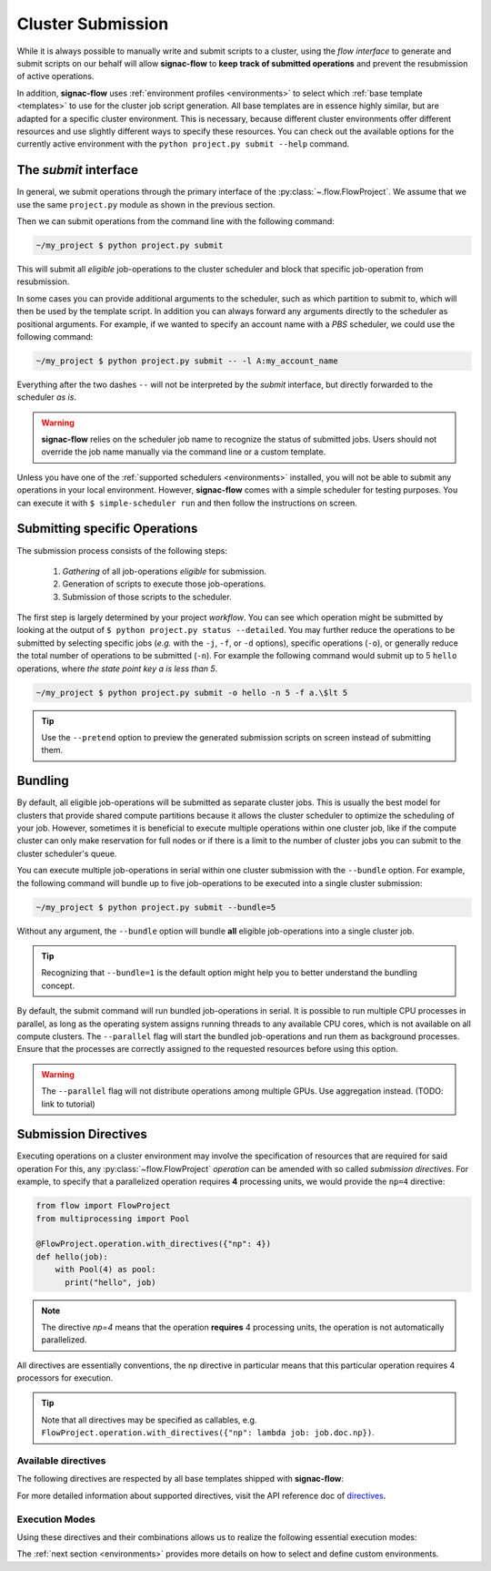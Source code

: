 .. _cluster-submission:

==================
Cluster Submission
==================

While it is always possible to manually write and submit scripts to a cluster, using the *flow interface* to generate and submit scripts on our behalf will allow **signac-flow** to **keep track of submitted operations** and prevent the resubmission of active operations.

In addition, **signac-flow** uses :ref:`environment profiles <environments>` to select which :ref:`base template <templates>` to use for the cluster job script generation.
All base templates are in essence highly similar, but are adapted for a specific cluster environment.
This is necessary, because different cluster environments offer different resources and use slightly different ways to specify these resources.
You can check out the available options for the currently active environment with the ``python project.py submit --help`` command.

The *submit* interface
======================

In general, we submit operations through the primary interface of the :py:class:`~.flow.FlowProject`.
We assume that we use the same ``project.py`` module as shown in the previous section.

Then we can submit operations from the command line with the following command:

.. code-block:: bash

      ~/my_project $ python project.py submit

This will submit all *eligible* job-operations to the cluster scheduler and block that specific job-operation from resubmission.

In some cases you can provide additional arguments to the scheduler, such as which partition to submit to, which will then be used by the template script.
In addition you can always forward any arguments directly to the scheduler as positional arguments.
For example, if we wanted to specify an account name with a *PBS* scheduler, we could use the following command:

.. code-block:: bash

      ~/my_project $ python project.py submit -- -l A:my_account_name

Everything after the two dashes ``--`` will not be interpreted by the *submit* interface, but directly forwarded to the scheduler *as is*.

.. warning::

    **signac-flow** relies on the scheduler job name to recognize the status of submitted jobs.
    Users should not override the job name manually via the command line or a custom template.

Unless you have one of the :ref:`supported schedulers <environments>` installed, you will not be able to submit any operations in your local environment.
However, **signac-flow** comes with a simple scheduler for testing purposes.
You can execute it with ``$ simple-scheduler run`` and then follow the instructions on screen.

Submitting specific Operations
==============================

The submission process consists of the following steps:

  1. *Gathering* of all job-operations *eligible* for submission.
  2. Generation of scripts to execute those job-operations.
  3. Submission of those scripts to the scheduler.

The first step is largely determined by your project *workflow*.
You can see which operation might be submitted by looking at the output of ``$ python project.py status --detailed``.
You may further reduce the operations to be submitted by selecting specific jobs (*e.g.* with the ``-j``, ``-f``, or ``-d`` options), specific operations (``-o``), or generally reduce the total number of operations to be submitted (``-n``).
For example the following command would submit up to 5 ``hello`` operations, where *the state point key a is less than 5*.

.. code-block:: bash

    ~/my_project $ python project.py submit -o hello -n 5 -f a.\$lt 5

.. tip::

    Use the ``--pretend`` option to preview the generated submission scripts on screen instead of submitting them.


Bundling
========

By default, all eligible job-operations will be submitted as separate cluster jobs.
This is usually the best model for clusters that provide shared compute partitions
because it allows the cluster scheduler to optimize the scheduling of your job.
However, sometimes it is beneficial to execute multiple operations within one cluster job,
like if the compute cluster can only make reservation for full nodes or if there is a limit to the number of cluster jobs you can submit to the cluster scheduler's queue.

.. _cluster_submission_directives:

You can execute multiple job-operations in serial within one cluster submission with the ``--bundle`` option.
For example, the following command will bundle up to five job-operations to be executed into a single cluster submission:

.. code-block:: bash

    ~/my_project $ python project.py submit --bundle=5

Without any argument, the ``--bundle`` option will bundle **all** eligible job-operations into a single cluster job.

.. tip::

    Recognizing that ``--bundle=1`` is the default option might help you to better understand the bundling concept.

By default, the submit command will run bundled job-operations in serial. It is possible to run multiple CPU processes in parallel, as long as the operating system assigns running threads to any available CPU cores, which is not available on all compute clusters.
The ``--parallel`` flag will start the bundled job-operations and run them as background processes. Ensure that the processes are correctly assigned to the requested resources before using this option.

.. warning::

   The ``--parallel`` flag will not distribute operations among multiple GPUs. Use aggregation instead. (TODO: link to tutorial)


Submission Directives
=====================

Executing operations on a cluster environment may involve the specification of resources that are required for said operation
For this, any :py:class:`~flow.FlowProject` *operation* can be amended with so called *submission directives*.
For example, to specify that a parallelized operation requires **4** processing units, we would provide the ``np=4`` directive:

.. code-block:: python

    from flow import FlowProject
    from multiprocessing import Pool

    @FlowProject.operation.with_directives({"np": 4})
    def hello(job):
        with Pool(4) as pool:
          print("hello", job)

.. note::

    The directive *np=4* means that the operation **requires** 4 processing units, the operation is not automatically parallelized.

All directives are essentially conventions, the ``np`` directive in particular means that this particular operation requires 4 processors for execution.

.. tip::

    Note that all directives may be specified as callables, e.g. ``FlowProject.operation.with_directives({"np": lambda job: job.doc.np})``.

Available directives
--------------------

The following directives are respected by all base templates shipped with **signac-flow**:

.. glossary::

    executable
      Specify which Python executable should be used to execute this operation.
      Defaults to the one used to generate the script (:py:attr:`sys.executable`).

    fork
      The fork directive can be set to True to enforce that a particular operation is always executed within a subprocess and not within the Python interpreter's process even if there are no other reasons that would prevent that.

    memory
      The memory to request for this operation.

    ngpu
      The number of GPUs required for this operation.

    np
      The total number of processing units required for this operation.
      The default value for np is "nranks x omp_num_threads", which both default to 1.

    nranks
      The number of MPI ranks required for this operation.
      The command will be prefixed with environment specific MPI command, e.g.: ``mpiexec -n 4``.

    omp_num_threads
      The number of OpenMP threads required for this operation.

    processor_fraction
      Fraction of a resource to use on a single operation.

    walltime
      The number of hours to request for executing this job.

For more detailed information about supported directives, visit the API reference doc of `directives <https://docs.signac.io/projects/flow/en/latest/api.html#flow.directives>`_.

Execution Modes
---------------

Using these directives and their combinations allows us to realize the following essential execution modes:

.. glossary::

    serial:
      ``@FlowProject.operation.with_directives()``

      This operation is a simple serial process, no directive needed.

    parallelized:
      ``@FlowProject.operation.with_directives({"np": 4})``

      This operation requires 4 processing units.

    MPI parallelized:
      ``@FlowProject.operation.with_directives({"nranks": 4})``

      This operation requires 4 MPI ranks.

    MPI/OpenMP Hybrid:
      ``@FlowProject.operation.with_directives({"nranks": 4, "omp_num_threads": 2})``

      This operation requires 4 MPI ranks with 2 OpenMP threads per rank.

    GPU:
      ``@FlowProject.operation.with_directives({"ngpu": 1})``

      The operation requires one GPU for execution.

The :ref:`next section <environments>` provides more details on how to select and define custom environments.
